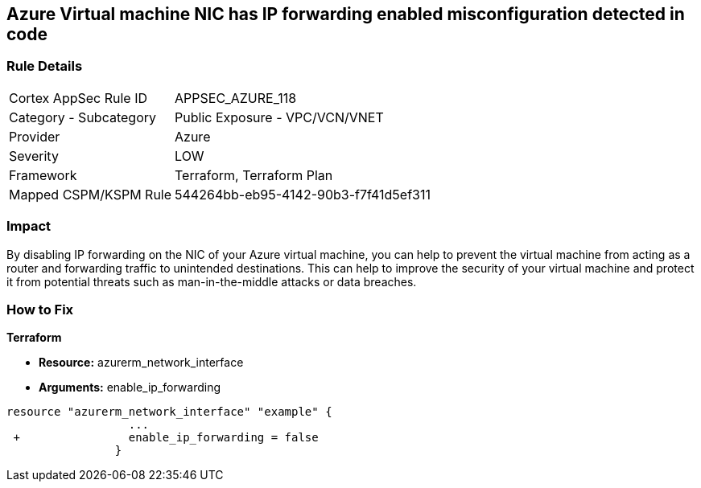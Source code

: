 == Azure Virtual machine NIC has IP forwarding enabled misconfiguration detected in code
// Azure Virtual Machine NIC IP forwarding enabled


=== Rule Details

[cols="1,2"]
|===
|Cortex AppSec Rule ID |APPSEC_AZURE_118
|Category - Subcategory |Public Exposure - VPC/VCN/VNET
|Provider |Azure
|Severity |LOW
|Framework |Terraform, Terraform Plan
|Mapped CSPM/KSPM Rule |544264bb-eb95-4142-90b3-f7f41d5ef311
|===
 



=== Impact
By disabling IP forwarding on the NIC of your Azure virtual machine, you can help to prevent the virtual machine from acting as a router and forwarding traffic to unintended destinations.
This can help to improve the security of your virtual machine and protect it from potential threats such as man-in-the-middle attacks or data breaches.

=== How to Fix


*Terraform* 


* *Resource:* azurerm_network_interface
* *Arguments:* enable_ip_forwarding


[source,go]
----
resource "azurerm_network_interface" "example" {
                  ...
 +                enable_ip_forwarding = false
                }
----

